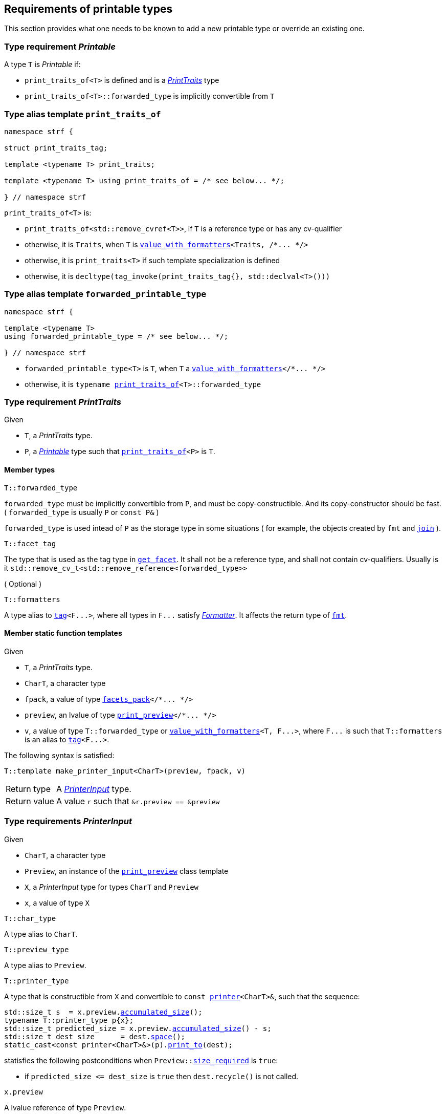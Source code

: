 ////
Distributed under the Boost Software License, Version 1.0.

See accompanying file LICENSE_1_0.txt or copy at
http://www.boost.org/LICENSE_1_0.txt
////
:printer: <<printer,printer>>
:printer_type: <<printer_type,printer_type>>
:printer_traits: <<printer_traits,printer_traits>>
:printer_type_getter_c: <<printer_type_getter_c,printer_type_getter_c>>

:print_preview: <<print_preview, print_preview>>
:facets_pack: <<facets_pack, facets_pack>>
:value_with_formatters: <<value_with_formatters, value_with_formatters>>


:PrintTraits: <<PrintTraits,PrintTraits>>
:Printable: <<Printable,Printable>>
:PrinterInput: <<PrinterInput,PrinterInput>>
:print_traits_of: <<print_traits_of,print_traits_of>>
:print_override_c: <<print_override_c,print_override_c>>
:make_default_printer_input: <<make_default_printer_input,make_default_printer_input>>
:make_printer_input: <<make_printer_input,make_printer_input>>

:basic_outbuff: <<outbuff_hpp#basic_outbuff,basic_outbuff>>
:get_facet: <<get_facet,get_facet>>
:tag: <<tag,tag>>
:rank: <<rank,rank>>
:join: <<join,join>>


== Requirements of printable types

This section provides what one needs to be known to add a new printable type
or override an existing one.

[[Printable]]
=== Type requirement _Printable_

A type `T` is _Printable_ if:

* `print_traits_of<T>` is defined and is a  _{PrintTraits}_ type
* `print_traits_of<T>::forwarded_type` is implicitly convertible from `T`

[[print_traits_of]]
=== Type alias template `print_traits_of`

[source,cpp,subs=normal]
----
namespace strf {

struct print_traits_tag;

template <typename T> print_traits;

template <typename T> using print_traits_of = /{asterisk} see below\... {asterisk}/;

} // namespace strf
----

`print_traits_of<T>` is:

*  `print_traits_of<std::remove_cvref<T>>`, if `T` is a reference type or has any cv-qualifier
*  otherwise, it is `Traits`, when `T` is `{value_with_formatters}<Traits, /{asterisk}\... {asterisk}/>`
*  otherwise, it is `print_traits<T>` if such template specialization is defined
*  otherwise, it is `decltype(tag_invoke(print_traits_tag{}, std::declval<T>()))`

=== Type alias template `forwarded_printable_type` [[forwarded_printable_type]]

[source,cpp,subs=normal]
----
namespace strf {

template <typename T>
using forwarded_printable_type = /{asterisk} see below\... {asterisk}/;

} // namespace strf
----

* `forwarded_printable_type<T>` is `T`, when `T` a `{value_with_formatters}</{asterisk}\... {asterisk}/>`
* otherwise, it is `typename {print_traits_of}<T>::forwarded_type`

[[PrintTraits]]
=== Type requirement _PrintTraits_

Given

* `T`, a _PrintTraits_ type.
* `P`, a _{Printable}_ type such that `{print_traits_of}<P>` is `T`.

==== Member types
[[PrintTraits_forwarded_type]]
====
[source,cpp]
----
T::forwarded_type
----
`forwarded_type` must be implicitly convertible from `P`,
and must be copy-constructible. And its copy-constructor should be fast.
( `forwarded_type` is usually `P` or `const P&` )

`forwarded_type` is used intead of `P` as the storage type in some
situations ( for example, the objects created by `fmt` and `{join}` ).
====
[[PrintTraits_facet_tag]]
====
[source,cpp]
----
T::facet_tag
----
The type that is used as the tag type in `<<get_facet,get_facet>>`.
It shall not be a reference type, and shall not contain cv-qualifiers.
Usually is it `std::remove_cv_t<std::remove_reference<forwarded_type>>`
====
[[PrintTraits_formatters]]
====
.( Optional )
[source,cpp]
----
T::formatters
----
A type alias to `{tag}<F\...>`, where all types in `F\...` satisfy __<<Formatter,Formatter>>__.
It affects the return type of `<<fmt,fmt>>`.
====

[[PrintTraits_functions]]
==== Member static function templates

Given

* `T`, a _PrintTraits_ type.
* `CharT`, a character type
* `fpack`, a value of type `{facets_pack}</{asterisk}\... {asterisk}/>`
* `preview`, an lvalue of type `{print_preview}</{asterisk}\... {asterisk}/>`
* `v`, a value of type `T::forwarded_type` or `{value_with_formatters}<T, F\...>`,
   where `F\...` is such that `T::formatters` is an alias to `{tag}<F\...>`.

The following syntax is satisfied:
====
[source,cpp,subs=normal]
----
T::template make_printer_input<CharT>(preview, fpack, v)
----
[horizontal]
Return type:: A _{PrinterInput}_ type.
Return value:: A value `r` such that `&r.preview == &preview`
====

=== Type requirements _PrinterInput_ [[PrinterInput]]

Given

* `CharT`, a character type
* `Preview`, an instance of the `{print_preview}` class template
* `X`, a _PrinterInput_ type for types `CharT` and `Preview`
* `x`, a value of type `X` 

====
[source,cpp,subs=normal]
----
T::char_type
----
A type alias to `CharT`.
====

====
[source,cpp,subs=normal]
----
T::preview_type
----
A type alias to `Preview`.
====

====
[source,cpp,subs=normal]
----
T::printer_type
----
A type that is constructible from `X` and convertible to `const {printer}<CharT>&`,
such that the sequence:

[source,cpp,subs=normal]
----
std::size_t s  = x.preview.<<size_preview_accumulated_size,accumulated_size>>();
typename T::printer_type p{x};
std::size_t predicted_size = x.preview.<<size_preview_accumulated_size,accumulated_size>>() - s;
std::size_t dest_size      = dest.<<outbuff_hpp#basic_outbuff_space,space>>();
static_cast<const printer<CharT>&>(p).<<printer,print_to>>(dest);
----
statisfies the following postconditions when `Preview::<<print_preview,size_required>>` is `true`:

*  if `predicted_size \<= dest_size` is `true` then `dest.recycle()` is not called.
====

====
[source,cpp,subs=normal]
----
x.preview
----
A lvalue reference of type `Preview`.
====

=== Function template `make_default_printer_input` [[make_default_printer_input]]

[source,cpp,subs=normal]
----
namespace strf {

template <typename CharT, typename Preview, typename FPack, typename Arg>
constexpr auto make_default_printer_input
    ( Preview& preview, const FPack& fp, const Arg& arg)
    noexcept(/{asterisk} see below\... {asterisk}/)
    \-> /{asterisk} see below\... {asterisk}/

} // namespace strf
----

The expression `make_default_printer_input<CharT>(preview, fp, arg)` is equivalent to
[source,cpp,subs=normal]
----
{print_traits_of}<Arg>::template <<PrintTraits_functions,make_printer_input>><CharT>(preview, fp, arg);
----

=== Facet category `print_override_c` [[print_override_c]]

This facet category affects the return type and value of `{make_printer_input}`.
This way, it enables the user change how a printable type is printed,
by making the library an the alternative __{PrinterInput}__ object.
A facet of this category should **aways** be <<constrain,constrained>> to the
printable type intended to be overriden.

[source,cpp,subs=normal]
----
namespace strf {

struct print_override_c {
    static constexpr bool constrainable = true;

    constexpr static <<no_print_override,no_print_override>> get_default() noexcept {
        return {};
    }
};

} // namespace strf
----

==== Struct `no_print_override` [[no_print_override]]

`no_print_override` is the default facet of `print_override_c` category.

[source,cpp,subs=normal]
----
namespace strf {

struct no_print_override {
    using category = print_override_c;

    template <typename CharT, typename Preview, typename FPack, typename Arg>
    constexpr static auto make_printer_input(Preview& preview, const FPack& fp, Arg&& arg)
        noexcept(noexcept({make_default_printer_input}<CharT>(preview, fp, arg)))
    {
        return {make_default_printer_input}<CharT>(preview, fp, arg);
    }
};

} // namespace strf
----

=== Function template `make_printer_input` [[make_printer_input]]

[source,cpp,subs=normal]
----
namespace strf {

template <typename CharT, typename Preview, typename FPack, typename Arg>
constexpr auto make_printer_input(Preview& preview, const FPack& fp, const Arg& arg)
{
    auto tag = typename {print_traits_of}<Arg>::<<PrintTraits,facet_tag>>;
    auto f = {get_facet}<{print_override_c}, tag>(fp);
    return f.template make_printer_input<CharT>(preview, fp, arg);
}

} // namespace strf
----

=== Type alias template `printer_type` [[printer_type]]

[source,cpp,subs=normal]
----
namespace strf {

template <typename CharT, typename Preview, typename FPack, typename Arg>
using printer_input_type = decltype
    ( {make_printer_input}<CharT>( std::declval<Preview&>()
                               , std::declval<const FPack&>()
                               , std::declval<Arg>() ) );

template <typename CharT, typename Preview, typename FPack, typename Arg>
using printer_type = typename printer_input_type<CharT, Preview, FPack, Arg>::printer_type;

} // namespace strf
----

[[printer]]
=== Class template `printer`

[source,cpp,subs=normal]
----
namespace strf {

template <typename CharT>
class printer {
public:
    using char_type = CharOut;
    virtual ~printer() {}
    virtual void print_to({basic_outbuff}<CharT>&) const = 0;
};

} // namespace strf
----

=== Class template `print_preview` [[print_preview]]

[source,cpp,subs=normal]
----
namespace strf {

enum class preview_width: bool { no = false, yes = true };
enum class preview_size : bool { no = false, yes = true };

template <preview_size SizeRequired, preview_width WidthRequired>
class print_preview
    : public size_preview<static_cast<bool>(SizeRequired)>
    , public width_preview<static_cast<bool>(WidthRequired)>
{
public:

    static constexpr bool size_required = static_cast<bool>(SizeRequired);
    static constexpr bool width_required = static_cast<bool>(WidthRequired);
    static constexpr bool nothing_required = ! size_required && ! width_required;

    constexpr print_preview() noexcept = default;
    constexpr explicit print_preview(<<width_t,width_t>> initial_width) noexcept;
};

} // namespace strf
----
==== Constructors
====
[source,cpp,subs=normal]
----
constexpr print_preview() noexcept;
----
[horizontal]
Effect:: Default-construct each of the base classes.
====
====
[source,cpp,subs=normal]
----
constexpr explicit print_preview(<<width_t,width_t>> initial_width) noexcept;
----
Compile-time requirement:: `WidthRequired` is `preview_width::yes`, otherwise this constructor
does not participate in overload resolution.
Effect:: Initializes `<<width_preview, width_preview>>` base
with `initial_width`.
====
[[size_preview]]
=== Class template `size_preview`
[source,cpp,subs=normal]
----
namespace strf {
template <bool Active>
class size_preview
{
public:
    explicit constexpr size_preview() noexcept;
    explicit constexpr size_preview(std::size_t initial_size) noexcept;

    constexpr void add_size(std::size_t) noexcept;
    constexpr std::size_t accumulated_size() const noexcept;
};
} // namespace strf
----

==== Member functions
====
[source,cpp]
----
explicit constexpr size_preview() noexcept;
----
Postcondition:: `accumulated_size() == 0`
====
====
[source,cpp]
----
explicit constexpr size_preview(std::size_t initial_size) noexcept;
----
Compile-time requirement:: `Active` is `true`, otherwise this constructor
does not participate in overload resolution.
Postcondition:: `accumulated_size() == initial_size`
====
====
[source,cpp]
----
constexpr void add_size(std::size_t s) noexcept;
----
Effects::
When `Active` is `false`::: None
When `Active` is `true` ::: The internally stored size value ( that is returned by `accumulated_size()` ) is incremented by `s`.
====
[[size_preview_accumulated_size]]
====
[source,cpp]
----
constexpr void accumulated_size() const noexcept;
----
Return value::
When `Active` is `false`::: `0`
When `Active` is `true` ::: The internally stored size value.
====
[[width_preview]]
=== Class template `width_preview`

[source,cpp,subs=normal]
----
namespace strf {
template <bool Active>
class width_preview
{
public:
    constexpr width_preview() noexcept;

    explicit constexpr width_preview(<<width_t,width_t>> initial_width) noexcept;

    constexpr void subtract_width(<<width_t,width_t>>) noexcept;
    template <typename IntT>

    constexpr void subtract_width(IntT w) noexcept;

    constexpr void clear_remaining_width() noexcept;

    constexpr <<width_t,width_t>> remaining_width() const noexcept;
}
} // namespace strf
----

==== Member functions

====
[source,cpp]
----
constexpr width_preview() noexcept;
----
Postcondition:: `remaining_width() == 0`
====

====
[source,cpp,subs=normal]
----
constexpr width_preview(<<width_t,width_t>> initial_width) noexcept;
----
Compile-time requirement:: `Active` is `true`, otherwise this constructor
does not participate in overload resolution.
Postcondition:: `remaining_width() == initial_width`
====

====
[source,cpp,subs=normal]
----
constexpr void subtract_width(<<width_t,width_t>> w) noexcept;

template <typename IntT>
constexpr void subtract_width(IntT w) noexcept;
----
Compile-time requirement:: In the template form, `std::is_integral<IntT>::value` must be `true`
Effects::

If `(!Active ||  w \<= 0)` is `true` ::: None
Othersize, if `w < remaining_width()` is `true`::: The return value of `remaining_width` is decremented by `w`.
Otherwise ::: Same as `clear_remaining_width()`
====

====
[source,cpp,subs=normal]
----
constexpr clear_remaining_width() noexcept;
----
Postcondition:: `remaining_width() == 0`
====




=== Function template `preview`

[source,cpp,subs=normal]
----
template < typename CharT
         , <<print_preview,preview_size>> SizeRequired
         , <<print_preview,preview_width>> WidthRequired
         , typename\... FPE
         , typename\... Args >
void preview
    ( {print_preview}<SizeRequired, WidthRequired>& pp
    , const {facets_pack}<FPE\...>& facets
    , const Args&\... args );
----

Calculates the size and/or width of the result of printing the arguments `args\...`

Compile-time requirements::
* All types in `Args\...` are __{Printable}__
* All types in `FPE\...` are __<<FacetsPackElement,FacetsPackElement>>__
  ( since this is a requirement of `{facets_pack}` ).

Effects::
* When `SizeRequired` is `preview_size::yes`, for each argument `arg` in `args\...`
  instantiates the correponding printer type with `pp`, `facets`, and `arg`.
  This translates into the following expression:
+
[source,cpp,subs=normal]
----
(\..., {printer_type}< CharT
                  , {print_preview}<SizeRequired, WidthRequired>
                  , facets_pack<FPE\...>
                  , Args >{{make_printer_input}<CharT>(pp, facets, args)} );
----
* When `SizeRequired` is `preview_size::no` and `WidthRequired` is `preview_width::yes`,
  for each argument `arg` in `args\...` instantiates the correponding printer
  type with `pp`, `facets`, and `arg` ( again, using `{printer_type}`  and
  `{make_printer_input}` ), while `pp.<<width_preview,remaining_width>>() > 0`
  is `true`.
  This implies that not necessarily all argument in `arg\...` are used.
* When `SizeRequired` is `preview_size::no` and `WidthRequired` is `preview_width::no`,
  does nothing

